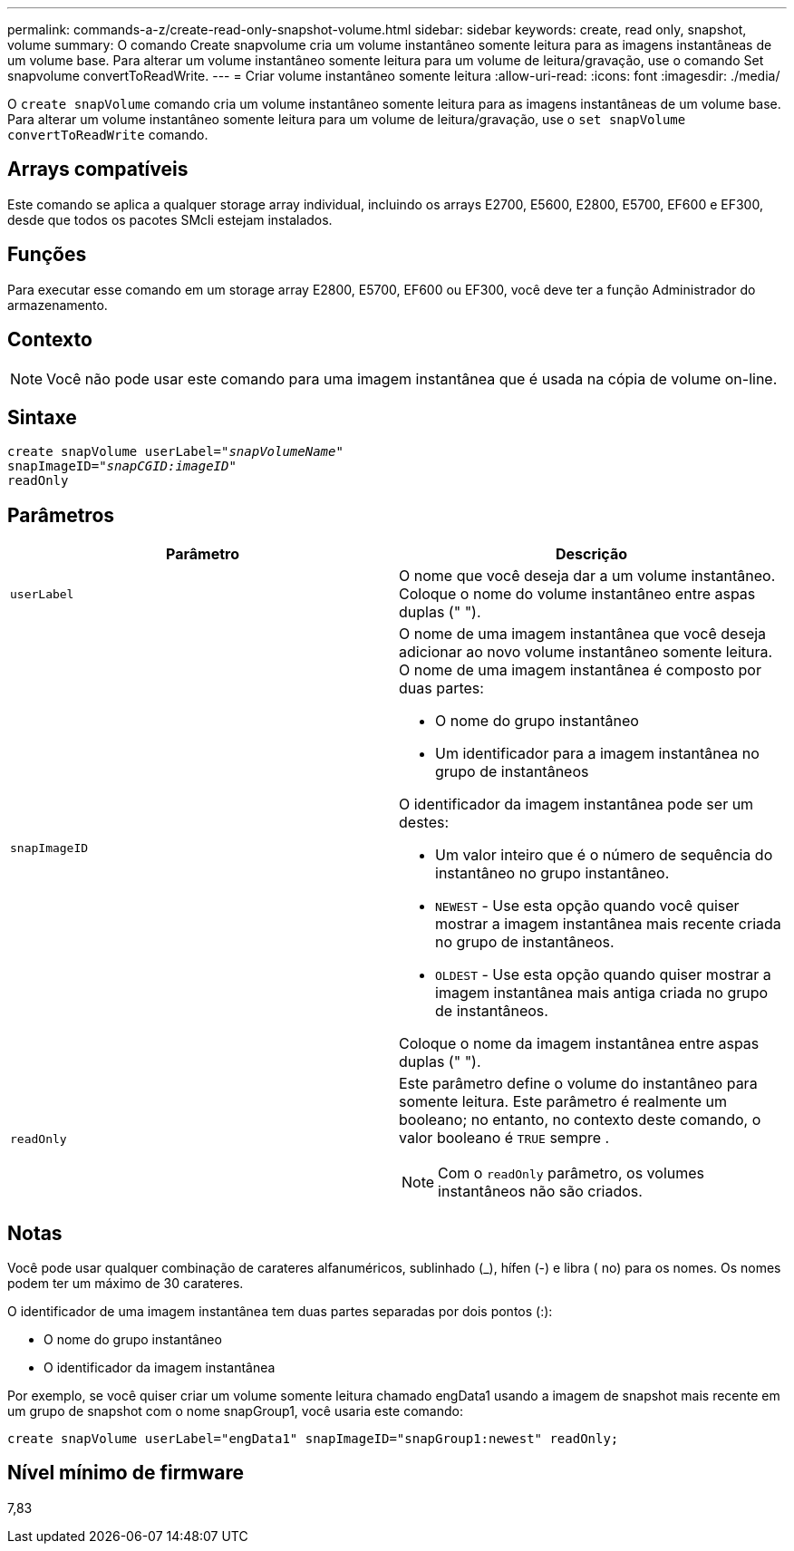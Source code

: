 ---
permalink: commands-a-z/create-read-only-snapshot-volume.html 
sidebar: sidebar 
keywords: create, read only, snapshot, volume 
summary: O comando Create snapvolume cria um volume instantâneo somente leitura para as imagens instantâneas de um volume base. Para alterar um volume instantâneo somente leitura para um volume de leitura/gravação, use o comando Set snapvolume convertToReadWrite. 
---
= Criar volume instantâneo somente leitura
:allow-uri-read: 
:icons: font
:imagesdir: ./media/


[role="lead"]
O `create snapVolume` comando cria um volume instantâneo somente leitura para as imagens instantâneas de um volume base. Para alterar um volume instantâneo somente leitura para um volume de leitura/gravação, use o `set snapVolume convertToReadWrite` comando.



== Arrays compatíveis

Este comando se aplica a qualquer storage array individual, incluindo os arrays E2700, E5600, E2800, E5700, EF600 e EF300, desde que todos os pacotes SMcli estejam instalados.



== Funções

Para executar esse comando em um storage array E2800, E5700, EF600 ou EF300, você deve ter a função Administrador do armazenamento.



== Contexto

[NOTE]
====
Você não pode usar este comando para uma imagem instantânea que é usada na cópia de volume on-line.

====


== Sintaxe

[listing, subs="+macros"]
----
create snapVolume userLabel=pass:quotes[_"snapVolumeName"_
snapImageID="_snapCGID:imageID"_]
readOnly
----


== Parâmetros

|===
| Parâmetro | Descrição 


 a| 
`userLabel`
 a| 
O nome que você deseja dar a um volume instantâneo. Coloque o nome do volume instantâneo entre aspas duplas (" ").



 a| 
`snapImageID`
 a| 
O nome de uma imagem instantânea que você deseja adicionar ao novo volume instantâneo somente leitura. O nome de uma imagem instantânea é composto por duas partes:

* O nome do grupo instantâneo
* Um identificador para a imagem instantânea no grupo de instantâneos


O identificador da imagem instantânea pode ser um destes:

* Um valor inteiro que é o número de sequência do instantâneo no grupo instantâneo.
* `NEWEST` - Use esta opção quando você quiser mostrar a imagem instantânea mais recente criada no grupo de instantâneos.
* `OLDEST` - Use esta opção quando quiser mostrar a imagem instantânea mais antiga criada no grupo de instantâneos.


Coloque o nome da imagem instantânea entre aspas duplas (" ").



 a| 
`readOnly`
 a| 
Este parâmetro define o volume do instantâneo para somente leitura. Este parâmetro é realmente um booleano; no entanto, no contexto deste comando, o valor booleano é `TRUE` sempre .

[NOTE]
====
Com o `readOnly` parâmetro, os volumes instantâneos não são criados.

====
|===


== Notas

Você pode usar qualquer combinação de carateres alfanuméricos, sublinhado (_), hífen (-) e libra ( no) para os nomes. Os nomes podem ter um máximo de 30 carateres.

O identificador de uma imagem instantânea tem duas partes separadas por dois pontos (:):

* O nome do grupo instantâneo
* O identificador da imagem instantânea


Por exemplo, se você quiser criar um volume somente leitura chamado engData1 usando a imagem de snapshot mais recente em um grupo de snapshot com o nome snapGroup1, você usaria este comando:

[listing]
----
create snapVolume userLabel="engData1" snapImageID="snapGroup1:newest" readOnly;
----


== Nível mínimo de firmware

7,83

